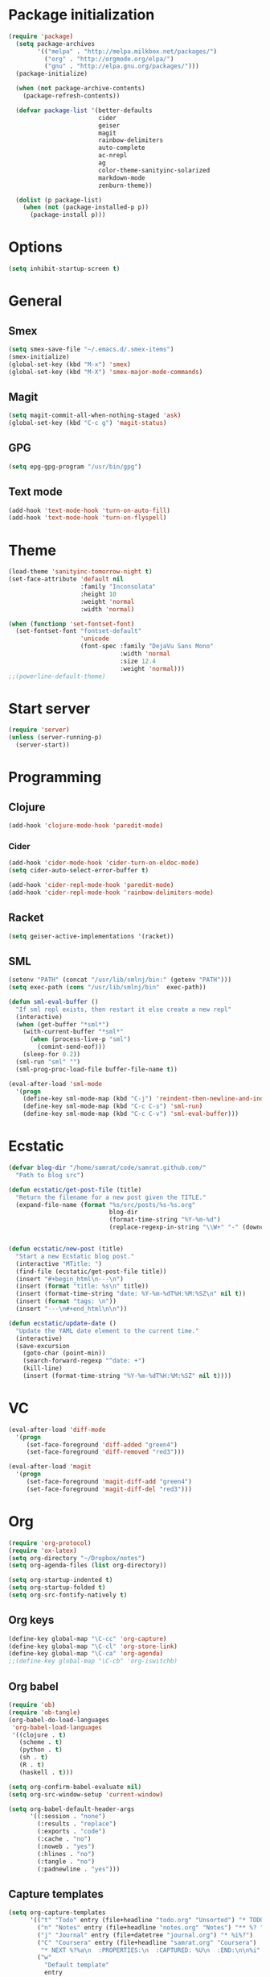 * Package initialization
#+BEGIN_SRC emacs-lisp
(require 'package)
  (setq package-archives
        '(("melpa" . "http://melpa.milkbox.net/packages/")
          ("org" . "http://orgmode.org/elpa/")
          ("gnu" . "http://elpa.gnu.org/packages/")))
  (package-initialize)
  
  (when (not package-archive-contents)
    (package-refresh-contents))
  
  (defvar package-list '(better-defaults
                         cider
                         geiser
                         magit
                         rainbow-delimiters
                         auto-complete
                         ac-nrepl
                         ag
                         color-theme-sanityinc-solarized
                         markdown-mode
                         zenburn-theme))
  
  (dolist (p package-list)
    (when (not (package-installed-p p))
      (package-install p)))
#+END_SRC
* Options
#+BEGIN_SRC emacs-lisp
(setq inhibit-startup-screen t)
#+END_SRC
* General
** Smex
#+BEGIN_SRC emacs-lisp
(setq smex-save-file "~/.emacs.d/.smex-items")
(smex-initialize)
(global-set-key (kbd "M-x") 'smex)
(global-set-key (kbd "M-X") 'smex-major-mode-commands)
#+END_SRC
** Magit
#+BEGIN_SRC emacs-lisp
  (setq magit-commit-all-when-nothing-staged 'ask)
  (global-set-key (kbd "C-c g") 'magit-status)
#+END_SRC
** GPG
#+BEGIN_SRC emacs-lisp
(setq epg-gpg-program "/usr/bin/gpg")
#+END_SRC
** Text mode
#+BEGIN_SRC emacs-lisp
(add-hook 'text-mode-hook 'turn-on-auto-fill)
(add-hook 'text-mode-hook 'turn-on-flyspell)
#+END_SRC
* Theme
#+BEGIN_SRC emacs-lisp
  (load-theme 'sanityinc-tomorrow-night t)
  (set-face-attribute 'default nil
                      :family "Inconsolata"
                      :height 10
                      :weight 'normal
                      :width 'normal)
  
  (when (functionp 'set-fontset-font)
    (set-fontset-font "fontset-default"
                      'unicode
                      (font-spec :family "DejaVu Sans Mono"
                                 :width 'normal
                                 :size 12.4
                                 :weight 'normal)))
  ;;(powerline-default-theme)
#+END_SRC

* Start server
#+BEGIN_SRC emacs-lisp
(require 'server)
(unless (server-running-p)
  (server-start))
#+END_SRC

* Programming
** Clojure
#+BEGIN_SRC emacs-lisp
(add-hook 'clojure-mode-hook 'paredit-mode)
#+END_SRC

*** Cider
#+BEGIN_SRC emacs-lisp
(add-hook 'cider-mode-hook 'cider-turn-on-eldoc-mode)
(setq cider-auto-select-error-buffer t)

(add-hook 'cider-repl-mode-hook 'paredit-mode)
(add-hook 'cider-repl-mode-hook 'rainbow-delimiters-mode)
#+END_SRC
** Racket
#+BEGIN_SRC emacs-lisp
(setq geiser-active-implementations '(racket))
#+END_SRC

** SML
#+BEGIN_SRC emacs-lisp
(setenv "PATH" (concat "/usr/lib/smlnj/bin:" (getenv "PATH")))
(setq exec-path (cons "/usr/lib/smlnj/bin"  exec-path))

(defun sml-eval-buffer ()
  "If sml repl exists, then restart it else create a new repl"
  (interactive)
  (when (get-buffer "*sml*")
    (with-current-buffer "*sml*"
      (when (process-live-p "sml")
        (comint-send-eof)))
    (sleep-for 0.2))
  (sml-run "sml" "")
  (sml-prog-proc-load-file buffer-file-name t))

(eval-after-load 'sml-mode
  '(progn
    (define-key sml-mode-map (kbd "C-j") 'reindent-then-newline-and-indent)
    (define-key sml-mode-map (kbd "C-c C-s") 'sml-run)
    (define-key sml-mode-map (kbd "C-c C-v") 'sml-eval-buffer)))
#+END_SRC

* Ecstatic
#+BEGIN_SRC emacs-lisp
(defvar blog-dir "/home/samrat/code/samrat.github.com/"
  "Path to blog src")

(defun ecstatic/get-post-file (title)
  "Return the filename for a new post given the TITLE."
  (expand-file-name (format "%s/src/posts/%s-%s.org"
                            blog-dir
                            (format-time-string "%Y-%m-%d")
                            (replace-regexp-in-string "\\W+" "-" (downcase title)))))


(defun ecstatic/new-post (title)
  "Start a new Ecstatic blog post."
  (interactive "MTitle: ")
  (find-file (ecstatic/get-post-file title))
  (insert "#+begin_html\n---\n")
  (insert (format "title: %s\n" title))
  (insert (format-time-string "date: %Y-%m-%dT%H:%M:%SZ\n" nil t))
  (insert (format "tags: \n"))
  (insert "---\n#+end_html\n\n"))

(defun ecstatic/update-date ()
  "Update the YAML date element to the current time."
  (interactive)
  (save-excursion
    (goto-char (point-min))
    (search-forward-regexp "^date: +")
    (kill-line)
    (insert (format-time-string "%Y-%m-%dT%H:%M:%SZ" nil t))))
#+END_SRC
* VC
#+BEGIN_SRC emacs-lisp
(eval-after-load 'diff-mode
  '(progn
     (set-face-foreground 'diff-added "green4")
     (set-face-foreground 'diff-removed "red3")))

(eval-after-load 'magit
  '(progn
     (set-face-foreground 'magit-diff-add "green4")
     (set-face-foreground 'magit-diff-del "red3")))
#+END_SRC

* Org
#+BEGIN_SRC emacs-lisp
  (require 'org-protocol)
  (require 'ox-latex)
  (setq org-directory "~/Dropbox/notes")
  (setq org-agenda-files (list org-directory))

  (setq org-startup-indented t)
  (setq org-startup-folded t)
  (setq org-src-fontify-natively t)
#+END_SRC
** Org keys   
#+BEGIN_SRC emacs-lisp
(define-key global-map "\C-cc" 'org-capture)
(define-key global-map "\C-cl" 'org-store-link)
(define-key global-map "\C-ca" 'org-agenda)
;;(define-key global-map "\C-cb" 'org-iswitchb)
#+END_SRC
** Org babel
#+BEGIN_SRC emacs-lisp
(require 'ob)
(require 'ob-tangle)
(org-babel-do-load-languages
 'org-babel-load-languages
 '((clojure . t)
   (scheme . t)
   (python . t)
   (sh . t)
   (R . t)
   (haskell . t)))

(setq org-confirm-babel-evaluate nil)
(setq org-src-window-setup 'current-window)

(setq org-babel-default-header-args
      '((:session . "none")
        (:results . "replace")
        (:exports . "code")
        (:cache . "no")
        (:noweb . "yes")
        (:hlines . "no")
        (:tangle . "no")
        (:padnewline . "yes")))
#+END_SRC
** Capture templates
#+BEGIN_SRC emacs-lisp
(setq org-capture-templates
      '(("t" "Todo" entry (file+headline "todo.org" "Unsorted") "* TODO %i%?")
        ("n" "Notes" entry (file+headline "notes.org" "Notes") "** %? ")
        ("j" "Journal" entry (file+datetree "journal.org") "* %i%?")
        ("C" "Coursera" entry (file+headline "samrat.org" "Coursera")
         "* NEXT %?%a\n  :PROPERTIES:\n  :CAPTURED: %U\n  :END:\n\n%i" :prepend t)
        ("w"
          "Default template"
          entry
          (file+headline "~/notes/samrat.org" "Bookmarks")
          "* %c, %u\n\n  %i"
          :empty-lines 1)))

#+END_SRC
* Feeds
#+BEGIN_SRC emacs-lisp
(require 'elfeed)

(setq elfeed-feeds
      '("http://nullprogram.com/feeds/"
        "http://www.terminally-incoherent.com/blog/feed/"
        "http://samrat.me/feeds/all.xml"
        "http://planet.clojure.in/atom.xml"
        "http://feeds.feedburner.com/alistapart/main"
        "http://swizec.com/blog/feed/atom"
        "http://feeds.feedburner.com/adequatelygood"
        "http://lucumr.pocoo.org/feed.atom"
        "http://feeds.feedburner.com/brainpickings/rss"
        "http://feeds.feedburner.com/bkonkle-latest-posts"
        "http://worrydream.com/feed.xml"
        "http://briancarper.net/feed"
        "http://clojurefun.wordpress.com/feed/"
        "http://feeds.feedburner.com/codinghorror/"
        "http://danariely.com/feed/"
        "http://feed.dilbert.com/dilbert/blog"
        "http://www.eflorenzano.com/blog/feeds/all/"
        "http://www.exampler.com/blog/"
        "http://feeds.feedburner.com/feross"
        "http://feeds.feedburner.com/FlowingData"
        "http://blog.dscpl.com.au/feeds/posts/default"
        "http://www.hackwriting.com/feed/"
        "http://www.jeffwofford.com/?feed=rss2"
        "http://lethain.com/feeds/all/"
        "http://www.willmcgugan.com/feed/"
        "http://blog.jgc.org/feeds/posts/default"
        "http://www.joelonsoftware.com/rss.xml"
        "http://www.josscrowcroft.com/feed/"
        "http://markos.gaivo.net/blog/?feed=rss2"
        "http://feeds.feedburner.com/DavidCramernet"
        "http://karlmendes.com/feed/"
        "http://kennethreitz.com/feeds/all.atom.xml"
        "http://longform.org/feed.rss"
        "http://longreads.com/rss/"
        "http://www.loper-os.org/?feed=rss2"
        "http://jeremykun.com/feed/"
        "http://biditacharya.wordpress.com/feed/"
        "http://mattgemmell.com/atom.xml"
        "http://matt.might.net/articles/feed.rss"
        ;;"http://www.mechanicalgirl.com/feeds/all/"
        "http://mitchellhashimoto.com/rss"
        "http://blog.mixu.net/feed/"
        "http://www.morethanseven.net/articles.atom"
        "http://www.mostly-decidable.org/feeds/posts/default"
        "http://normansoven.com/feed/"
        "http://paulbuchheit.blogspot.com/feeds/posts/default"
        "http://paulrouget.com/index.xml"
        "http://feeds.feedburner.com/philippbosch"
        "http://allendowney.blogspot.com/feeds/posts/default"
        "http://reminiscential.wordpress.com/feed/"
        "http://feeds.feedburner.com/rudiusmedia/rch"
        ;; "http://www.saltycrane.com/feeds/latest/"
        "http://www.sciten.com/rss"
        "http://feeds.feedburner.com/techoctave"
        "http://simplebits.com/feed/"
        "http://slacy.com/blog/feed/"
        "http://feeds2.feedburner.com/stevelosh"
        "http://steve-yegge.blogspot.com/atom.xml"
        "http://sympodial.com/rss"
        "http://technomancy.us/feed/atom.xml"
        "http://thadeusb.com/feed.atom"
        "http://feeds.feedburner.com/JasonShen"
        "http://feeds.feedburner.com/b-list-entries"
        "http://www.johndcook.com/blog/feed/"
        "http://blog.thelifeofkenneth.com/feeds/posts/default"
        "http://feeds.feedburner.com/ThomasPelletier"
        "http://feeds2.feedburner.com/UnderstandingUncertainty"
        "http://feeds.feedburner.com/Vijaykirancom"
        "http://devblog.avdi.org/feed/"
        "http://waxy.org/index.xml"
        "http://terrytao.wordpress.com/feed/"
        "http://www.wisdomandwonder.com/feed"
        "http://feeds.feedburner.com/holman"
        "http://feeds.feedburner.com/ideolalia/zXGt"
        "http://hobershort.wordpress.com/feed/"
        ;; "http://antirez.com/rss"
        "http://feeds.feedburner.com/ChrisGranger"
        "http://gladwell.typepad.com/gladwellcom/atom.xml"
        "http://feeds.feedburner.com/catonmat"
        "http://ignorethecode.net/blog/rss/"
        "http://jessenoller.com/feed/"
        "http://www.futurealoof.com/site.rss"
        "http://feeds.feedburner.com/miraculous"
        "http://pragmaticstartup.wordpress.com/feed/"
        "http://prog21.dadgum.com/atom.xml"
        "http://feeds.feedburner.com/rdegges"
        "http://semilshah.wordpress.com/feed/"
        "http://feeds.feedburner.com/SimpleBadLuck"
        "http://feeds.feedburner.com/zachwill"
        "http://lesswrong.com/wiki/Homepage/.rss"
        "http://feeds.feedburner.com/Betterexplained"
        "http://www.commandlinefu.com/feed/tenup"
        "http://disclojure.org/feed/"
        "http://www.learningclojure.com/feeds/posts/default"
        "http://programmingpraxis.com/feed/"
        "http://feeds.feedburner.com/thechangelog"
        "http://whattheemacsd.com/atom.xml"
        "http://isbullsh.it/rss.xml"
        "http://feeds.feedburner.com/MusingsOfALispnik"
        "http://feeds.feedburner.com/sl4m"))

#+END_SRC
